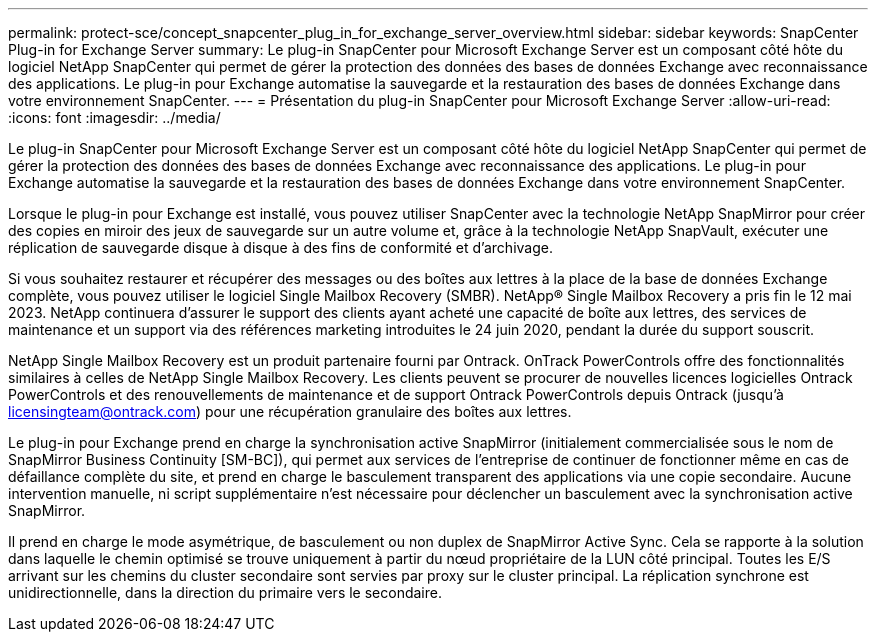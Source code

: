 ---
permalink: protect-sce/concept_snapcenter_plug_in_for_exchange_server_overview.html 
sidebar: sidebar 
keywords: SnapCenter Plug-in for Exchange Server 
summary: Le plug-in SnapCenter pour Microsoft Exchange Server est un composant côté hôte du logiciel NetApp SnapCenter qui permet de gérer la protection des données des bases de données Exchange avec reconnaissance des applications. Le plug-in pour Exchange automatise la sauvegarde et la restauration des bases de données Exchange dans votre environnement SnapCenter. 
---
= Présentation du plug-in SnapCenter pour Microsoft Exchange Server
:allow-uri-read: 
:icons: font
:imagesdir: ../media/


[role="lead"]
Le plug-in SnapCenter pour Microsoft Exchange Server est un composant côté hôte du logiciel NetApp SnapCenter qui permet de gérer la protection des données des bases de données Exchange avec reconnaissance des applications. Le plug-in pour Exchange automatise la sauvegarde et la restauration des bases de données Exchange dans votre environnement SnapCenter.

Lorsque le plug-in pour Exchange est installé, vous pouvez utiliser SnapCenter avec la technologie NetApp SnapMirror pour créer des copies en miroir des jeux de sauvegarde sur un autre volume et, grâce à la technologie NetApp SnapVault, exécuter une réplication de sauvegarde disque à disque à des fins de conformité et d'archivage.

Si vous souhaitez restaurer et récupérer des messages ou des boîtes aux lettres à la place de la base de données Exchange complète, vous pouvez utiliser le logiciel Single Mailbox Recovery (SMBR).
NetApp® Single Mailbox Recovery a pris fin le 12 mai 2023. NetApp continuera d'assurer le support des clients ayant acheté une capacité de boîte aux lettres, des services de maintenance et un support via des références marketing introduites le 24 juin 2020, pendant la durée du support souscrit.

NetApp Single Mailbox Recovery est un produit partenaire fourni par Ontrack. OnTrack PowerControls offre des fonctionnalités similaires à celles de NetApp Single Mailbox Recovery. Les clients peuvent se procurer de nouvelles licences logicielles Ontrack PowerControls et des renouvellements de maintenance et de support Ontrack PowerControls depuis Ontrack (jusqu'à licensingteam@ontrack.com) pour une récupération granulaire des boîtes aux lettres.

Le plug-in pour Exchange prend en charge la synchronisation active SnapMirror (initialement commercialisée sous le nom de SnapMirror Business Continuity [SM-BC]), qui permet aux services de l'entreprise de continuer de fonctionner même en cas de défaillance complète du site, et prend en charge le basculement transparent des applications via une copie secondaire. Aucune intervention manuelle, ni script supplémentaire n'est nécessaire pour déclencher un basculement avec la synchronisation active SnapMirror.

Il prend en charge le mode asymétrique, de basculement ou non duplex de SnapMirror Active Sync. Cela se rapporte à la solution dans laquelle le chemin optimisé se trouve uniquement à partir du nœud propriétaire de la LUN côté principal. Toutes les E/S arrivant sur les chemins du cluster secondaire sont servies par proxy sur le cluster principal. La réplication synchrone est unidirectionnelle, dans la direction du primaire vers le secondaire.
